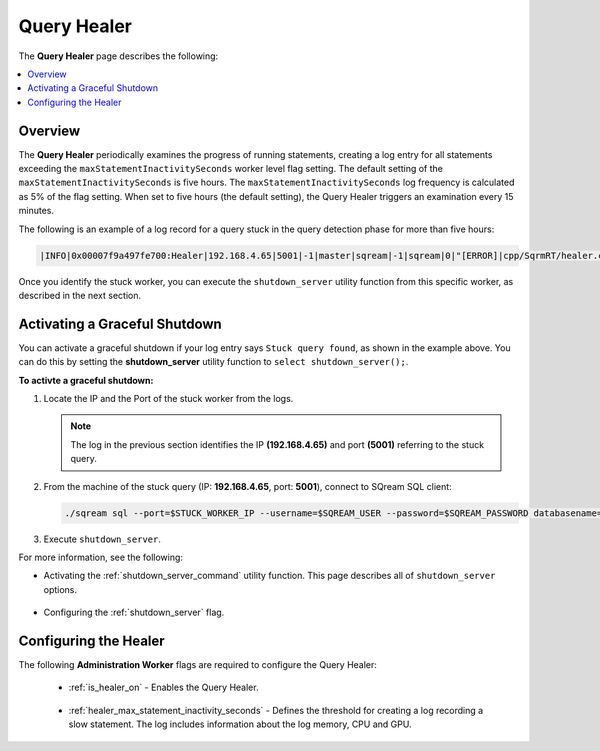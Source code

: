 .. _query_healer:

***********************
Query Healer
***********************
The **Query Healer** page describes the following:

.. contents:: 
   :local:
   :depth: 1      
   
Overview
----------
The **Query Healer** periodically examines the progress of running statements, creating a log entry for all statements exceeding the ``maxStatementInactivitySeconds`` worker level flag setting. The default setting of the ``maxStatementInactivitySeconds`` is five hours. The ``maxStatementInactivitySeconds`` log frequency is calculated as 5% of the flag setting. When set to five hours (the default setting), the Query Healer triggers an examination every 15 minutes.  

The following is an example of a log record for a query stuck in the query detection phase for more than five hours:

.. code-block:: console

   |INFO|0x00007f9a497fe700:Healer|192.168.4.65|5001|-1|master|sqream|-1|sqream|0|"[ERROR]|cpp/SqrmRT/healer.cpp:140 |"Stuck query found. Statement ID: 72, Last chunk producer updated: 1.

Once you identify the stuck worker, you can execute the ``shutdown_server`` utility function from this specific worker, as described in the next section.

Activating a Graceful Shutdown
------------------
You can activate a graceful shutdown if your log entry says ``Stuck query found``, as shown in the example above. You can do this by setting the **shutdown_server** utility function to ``select shutdown_server();``.

**To activte a graceful shutdown:**

1. Locate the IP and the Port of the stuck worker from the logs.

   .. note:: The log in the previous section identifies the IP **(192.168.4.65)** and port **(5001)** referring to the stuck query.

2. From the machine of the stuck query (IP: **192.168.4.65**, port: **5001**), connect to SQream SQL client:

   .. code-block:: console

      ./sqream sql --port=$STUCK_WORKER_IP --username=$SQREAM_USER --password=$SQREAM_PASSWORD databasename=$SQREAM_DATABASE

3. Execute ``shutdown_server``.

For more information, see the following:

* Activating the :ref:`shutdown_server_command` utility function. This page describes all of ``shutdown_server`` options.

   ::

* Configuring the :ref:`shutdown_server` flag.

Configuring the Healer
------------------
The following **Administration Worker** flags are required to configure the Query Healer:

 * :ref:`is_healer_on` - Enables the Query Healer.

    ::

 * :ref:`healer_max_statement_inactivity_seconds` - Defines the threshold for creating a log recording a slow statement. The log includes information about the log memory, CPU and GPU.